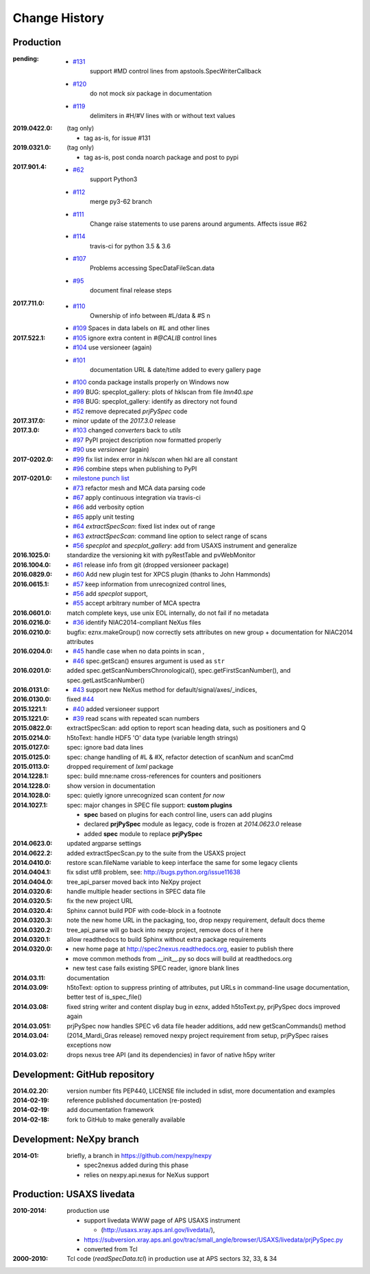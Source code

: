 ..
  This file describes user-visible changes between the versions.

Change History
##############

Production
**********

:pending:

    * `#131 <https://github.com/prjemian/spec2nexus/issues/131>`_
       support #MD control lines from apstools.SpecWriterCallback
    * `#120 <https://github.com/prjemian/spec2nexus/issues/120>`_
       do not mock `six` package in documentation
    * `#119 <https://github.com/prjemian/spec2nexus/issues/119>`_
       delimiters in #H/#V lines with or without text values

:2019.0422.0: (tag only)

    * tag as-is, for issue #131

:2019.0321.0: (tag only)

    * tag as-is, post conda noarch package and post to pypi

:2017.901.4:

    * `#62 <https://github.com/prjemian/spec2nexus/issues/62>`_
       support Python3
    * `#112 <https://github.com/prjemian/spec2nexus/issues/112>`_
       merge py3-62 branch
    * `#111 <https://github.com/prjemian/spec2nexus/issues/111>`_
       Change raise statements to use parens around arguments. Affects issue #62
    * `#114 <https://github.com/prjemian/spec2nexus/issues/114>`_
       travis-ci for python 3.5 & 3.6
    * `#107 <https://github.com/prjemian/spec2nexus/issues/107>`_
       Problems accessing SpecDataFileScan.data
    * `#95 <https://github.com/prjemian/spec2nexus/issues/95>`_
       document final release steps


:2017.711.0:

    * `#110 <https://github.com/prjemian/spec2nexus/issues/110>`_
       Ownership of info between #L/data & #S n
    * `#109 <https://github.com/prjemian/spec2nexus/issues/109>`_
      Spaces in data labels on `#L` and other lines

:2017.522.1:

    * `#105 <https://github.com/prjemian/spec2nexus/issues/105>`_
      ignore extra content in `#@CALIB` control lines
    * `#104 <https://github.com/prjemian/spec2nexus/issues/104>`_
      use versioneer (again)
    * `#101 <https://github.com/prjemian/spec2nexus/issues/101>`_
       documentation URL & date/time added to every gallery page
    * `#100 <https://github.com/prjemian/spec2nexus/issues/100>`_
      conda package installs properly on Windows now
    * `#99 <https://github.com/prjemian/spec2nexus/issues/99>`_
      BUG: specplot_gallery: plots of hklscan from file `lmn40.spe`
    * `#98 <https://github.com/prjemian/spec2nexus/issues/98>`_
      BUG: specplot_gallery: identify as directory not found
    * `#52 <https://github.com/prjemian/spec2nexus/issues/52>`_
      remove deprecated *prjPySpec* code

:2017.317.0:

   * minor update of the *2017.3.0* release

:2017.3.0: 

    * `#103 <https://github.com/prjemian/spec2nexus/issues/103>`_
      changed *converters* back to *utils*
    * `#97 <https://github.com/prjemian/spec2nexus/issues/97>`_
      PyPI project description now formatted properly
    * `#90 <https://github.com/prjemian/spec2nexus/issues/90>`_
      use *versioneer* (again)

:2017-0202.0: 

    * `#99 <https://github.com/prjemian/spec2nexus/issues/99>`_
      fix list index error in *hklscan* when hkl are all constant

    * `#96 <https://github.com/prjemian/spec2nexus/issues/96>`_
      combine steps when publishing to PyPI

:2017-0201.0: 

    * `milestone punch list <https://github.com/prjemian/spec2nexus/milestone/3?closed=1>`_
    
    * `#73 <https://github.com/prjemian/spec2nexus/issues/73>`_
      refactor mesh and MCA data parsing code

    * `#67 <https://github.com/prjemian/spec2nexus/issues/67>`_
      apply continuous integration via travis-ci

    * `#66 <https://github.com/prjemian/spec2nexus/issues/66>`_
      add verbosity option

    * `#65 <https://github.com/prjemian/spec2nexus/issues/65>`_
      apply unit testing

    * `#64 <https://github.com/prjemian/spec2nexus/issues/64>`_
      *extractSpecScan*: fixed list index out of range

    * `#63 <https://github.com/prjemian/spec2nexus/issues/63>`_
      *extractSpecScan*: command line option to select range of scans

    * `#56 <https://github.com/prjemian/spec2nexus/issues/56>`_
      *specplot* and *specplot_gallery*: add from USAXS instrument and generalize
    
:2016.1025.0: standardize the versioning kit with pyRestTable and pvWebMonitor
:2016.1004.0: 

    * `#61 <https://github.com/prjemian/spec2nexus/issues/61>`_
      release info from git (dropped versioneer package)

:2016.0829.0: 

    * `#60 <https://github.com/prjemian/spec2nexus/issues/60>`_
      Add new plugin test for XPCS plugin (thanks to John Hammonds)

:2016.0615.1:

    * `#57 <https://github.com/prjemian/spec2nexus/issues/57>`_
      keep information from unrecognized control lines,

    * `#56 <https://github.com/prjemian/spec2nexus/issues/56>`_
      add *specplot* support,

    * `#55 <https://github.com/prjemian/spec2nexus/issues/55>`_
      accept arbitrary number of MCA spectra

:2016.0601.0: match complete keys, use unix EOL internally, do not fail if no metadata
:2016.0216.0: 

    * `#36 <https://github.com/prjemian/spec2nexus/issues/36>`_
      identify NIAC2014-compliant NeXus files

:2016.0210.0: bugfix: eznx.makeGroup() now correctly sets attributes on new group + documentation for NIAC2014 attributes
:2016.0204.0: 

    * `#45 <https://github.com/prjemian/spec2nexus/issues/45>`_
      handle case when no data points in scan ,

    * `#46 <https://github.com/prjemian/spec2nexus/issues/46>`_
      spec.getScan() ensures argument is used as ``str``

:2016.0201.0: added spec.getScanNumbersChronological(), spec.getFirstScanNumber(), and spec.getLastScanNumber()
:2016.0131.0: 

    * `#43 <https://github.com/prjemian/spec2nexus/issues/43>`_
      support new NeXus method for default/signal/axes/_indices, 

:2016.0130.0: fixed `#44 <https://github.com/prjemian/spec2nexus/issues/44>`_
:2015.1221.1: 

    * `#40 <https://github.com/prjemian/spec2nexus/issues/40>`_
      added versioneer support

:2015.1221.0: 

    * `#39 <https://github.com/prjemian/spec2nexus/issues/39>`_
      read scans with repeated scan numbers

:2015.0822.0: extractSpecScan: add option to report scan heading data, such as positioners and Q
:2015.0214.0: h5toText: handle HDF5 'O' data type (variable length strings)
:2015.0127.0: spec: ignore bad data lines
:2015.0125.0: spec: change handling of #L & #X, refactor detection of scanNum and scanCmd
:2015.0113.0: dropped requirement of *lxml* package
:2014.1228.1: spec: build mne:name cross-references for counters and positioners
:2014.1228.0: show version in documentation
:2014.1028.0: spec: quietly ignore unrecognized scan content *for now*
:2014.1027.1: spec: major changes in SPEC file support: **custom plugins**

    * **spec** based on plugins for each control line, users can add plugins
    * declared **prjPySpec** module as legacy, code is frozen at *2014.0623.0* release
    * added **spec** module to replace **prjPySpec**

:2014.0623.0: updated argparse settings
:2014.0622.2: added extractSpecScan.py to the suite from the USAXS project
:2014.0410.0: restore scan.fileName variable to keep interface the same for some legacy clients
:2014.0404.1: fix sdist utf8 problem, see: http://bugs.python.org/issue11638
:2014.0404.0: tree_api_parser moved back into NeXpy project
:2014.0320.6: handle multiple header sections in SPEC data file
:2014.0320.5: fix the new project URL
:2014.0320.4: Sphinx cannot build PDF with code-block in a footnote
:2014.0320.3: note the new home URL in the packaging, too, drop nexpy requirement, default docs theme
:2014.0320.2: tree_api_parse will go back into nexpy project, remove docs of it here
:2014.0320.1: allow readthedocs to build Sphinx without extra package requirements
:2014.0320.0:

    * new home page at http://spec2nexus.readthedocs.org, easier to publish there
    * move common methods from __init__.py so docs will build at readthedocs.org
    * new test case fails existing SPEC reader, ignore blank lines

:2014.03.11: documentation
:2014.03.09: h5toText: option to suppress printing of attributes, put URLs in command-line usage documentation, better test of is_spec_file()
:2014.03.08: fixed string writer and content display bug in eznx, added h5toText.py, prjPySpec docs improved again
:2014.03.051: prjPySpec now handles SPEC v6 data file header additions, add new getScanCommands() method
:2014.03.04: (2014_Mardi_Gras release) removed nexpy project requirement from setup, prjPySpec raises exceptions now
:2014.03.02: drops nexus tree API (and its dependencies) in favor of native h5py writer

Development: GitHub repository
******************************

:2014.02.20: version number fits PEP440, LICENSE file included in sdist, more documentation and examples
:2014-02-19: reference published documentation (re-posted)
:2014-02-19: add documentation framework
:2014-02-18: fork to GitHub to make generally available

Development: NeXpy branch
*************************

:2014-01: briefly, a branch in https://github.com/nexpy/nexpy

  * spec2nexus added during this phase
  * relies on nexpy.api.nexus for NeXus support

Production: USAXS livedata
**************************

:2010-2014: production use

  * support livedata WWW page of APS USAXS instrument
  
    * (http://usaxs.xray.aps.anl.gov/livedata/),

  * https://subversion.xray.aps.anl.gov/trac/small_angle/browser/USAXS/livedata/prjPySpec.py
  * converted from Tcl

:2000-2010: Tcl code (*readSpecData.tcl*) in production use at APS sectors 32, 33, & 34
